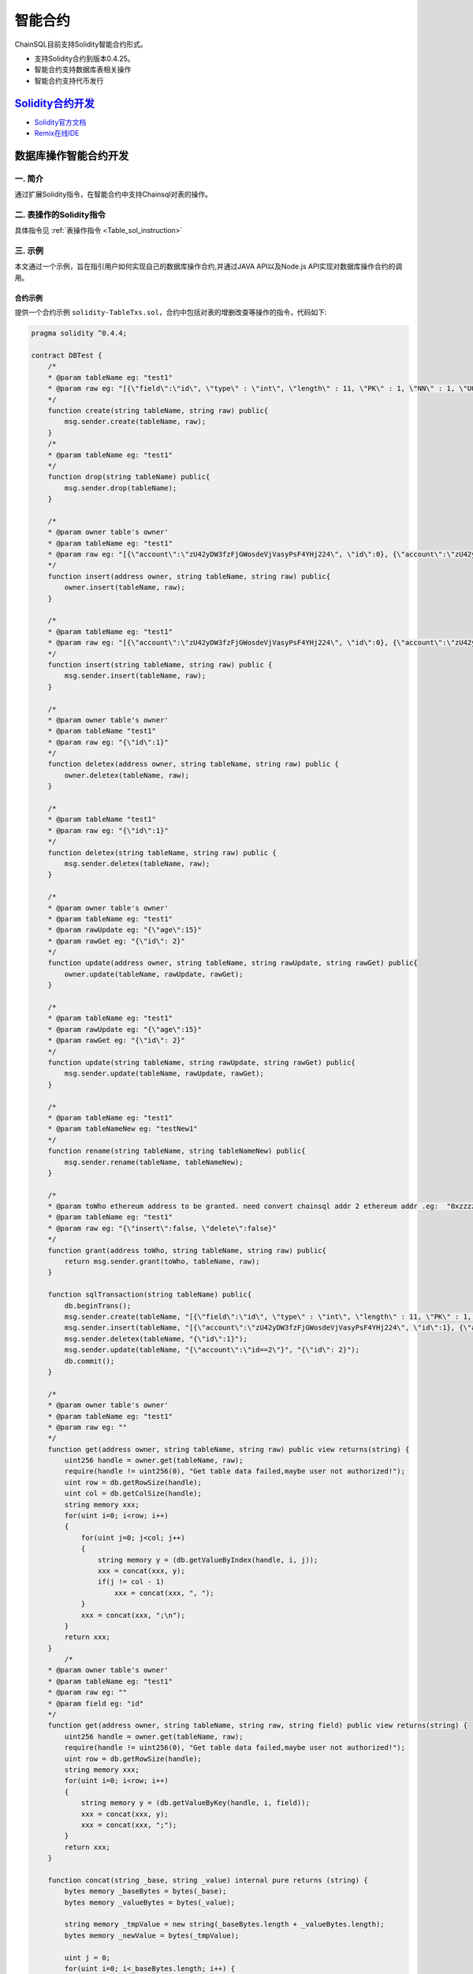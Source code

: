智能合约
###########################

ChainSQL目前支持Solidity智能合约形式。

- 支持Solidity合约到版本0.4.25。
- 智能合约支持数据库表相关操作
- 智能合约支持代币发行


`Solidity合约开发 <https://solidity.readthedocs.io/en/v0.4.25/>`_
*************************************************************************************

- `Solidity官方文档 <https://solidity.readthedocs.io/en/v0.4.25>`_
- `Remix在线IDE <http://remix.chainsql.net/>`_


.. _SmartContract_DB_Oper:

数据库操作智能合约开发
****************************************************

一. 简介
====================

通过扩展Solidity指令，在智能合约中支持Chainsql对表的操作。

二. 表操作的Solidity指令
==============================================

具体指令见 :ref:`表操作指令 <Table_sol_instruction>`

三. 示例
==============================================

本文通过一个示例，旨在指引用户如何实现自己的数据库操作合约,并通过JAVA API以及Node.js API实现对数据库操作合约的调用。

合约示例
++++++++++++++++++++++++++++++++++++++++

提供一个合约示例 ``solidity-TableTxs.sol``，合约中包括对表的增删改查等操作的指令，代码如下:

.. code-block:: javascript

    pragma solidity ^0.4.4;

    contract DBTest {
        /*
        * @param tableName eg: "test1"
        * @param raw eg: "[{\"field\":\"id\", \"type\" : \"int\", \"length\" : 11, \"PK\" : 1, \"NN\" : 1, \"UQ\" : 1}, { \"field\":\"account\", \"type\" : \"varchar\" }, { \"field\":\"age\", \"type\" : \"int\" }]"
        */
        function create(string tableName, string raw) public{
            msg.sender.create(tableName, raw);
        }
        /*
        * @param tableName eg: "test1"
        */
        function drop(string tableName) public{
            msg.sender.drop(tableName);
        }
        
        /*
        * @param owner table's owner'
        * @param tableName eg: "test1"
        * @param raw eg: "[{\"account\":\"zU42yDW3fzFjGWosdeVjVasyPsF4YHj224\", \"id\":0}, {\"account\":\"zU42yDW3fzFjGWosdeVjVasyPsF4YHj224\",   \"id\":1}, {\"account\":\"zU42yDW3fzFjGWosdeVjVasyPsF4YHj224\", \"id\":2}]"
        */
        function insert(address owner, string tableName, string raw) public{
            owner.insert(tableName, raw);
        }
        
        /*
        * @param tableName eg: "test1"
        * @param raw eg: "[{\"account\":\"zU42yDW3fzFjGWosdeVjVasyPsF4YHj224\", \"id\":0}, {\"account\":\"zU42yDW3fzFjGWosdeVjVasyPsF4YHj224\",   \"id\":1}, {\"account\":\"zU42yDW3fzFjGWosdeVjVasyPsF4YHj224\", \"id\":2}]"
        */
        function insert(string tableName, string raw) public {
            msg.sender.insert(tableName, raw);
        }
        
        /*
        * @param owner table's owner'
        * @param tableName "test1"
        * @param raw eg: "{\"id\":1}"
        */
        function deletex(address owner, string tableName, string raw) public {
            owner.deletex(tableName, raw);
        }
        
        /*
        * @param tableName "test1"
        * @param raw eg: "{\"id\":1}"
        */
        function deletex(string tableName, string raw) public {
            msg.sender.deletex(tableName, raw);
        }
        
        /*
        * @param owner table's owner'
        * @param tableName eg: "test1"
        * @param rawUpdate eg: "{\"age\":15}"
        * @param rawGet eg: "{\"id\": 2}"
        */
        function update(address owner, string tableName, string rawUpdate, string rawGet) public{
            owner.update(tableName, rawUpdate, rawGet);
        }
        
        /*
        * @param tableName eg: "test1"
        * @param rawUpdate eg: "{\"age\":15}"
        * @param rawGet eg: "{\"id\": 2}"
        */
        function update(string tableName, string rawUpdate, string rawGet) public{
            msg.sender.update(tableName, rawUpdate, rawGet);
        }
        
        /*
        * @param tableName eg: "test1"
        * @param tableNameNew eg: "testNew1"
        */
        function rename(string tableName, string tableNameNew) public{
            msg.sender.rename(tableName, tableNameNew);
        }
        
        /*
        * @param toWho ethereum address to be granted. need convert chainsql addr 2 ethereum addr .eg:  "0xzzzzzzzzzzzzzzzzzzzzBZbvji"
        * @param tableName eg: "test1"
        * @param raw eg: "{\"insert\":false, \"delete\":false}"
        */
        function grant(address toWho, string tableName, string raw) public{
            return msg.sender.grant(toWho, tableName, raw);
        }
        
        function sqlTransaction(string tableName) public{
            db.beginTrans();
            msg.sender.create(tableName, "[{\"field\":\"id\", \"type\" : \"int\", \"length\" : 11, \"PK\" : 1, \"NN\" : 1, \"UQ\" : 1}, { \"field\":\"account\", \"type\" : \"varchar\" }, { \"field\":\"age\", \"type\" : \"int\" }]");
            msg.sender.insert(tableName, "[{\"account\":\"zU42yDW3fzFjGWosdeVjVasyPsF4YHj224\", \"id\":1}, {\"account\":\"zU42yDW3fzFjGWosdeVjVasyPsF4YHj224\",   \"id\":2}]");
            msg.sender.deletex(tableName, "{\"id\":1}");
            msg.sender.update(tableName, "{\"account\":\"id==2\"}", "{\"id\": 2}");
            db.commit();
        }

        /*
        * @param owner table's owner'
        * @param tableName eg: "test1"
        * @param raw eg: ""
        */
        function get(address owner, string tableName, string raw) public view returns(string) {
            uint256 handle = owner.get(tableName, raw);
            require(handle != uint256(0), "Get table data failed,maybe user not authorized!");
            uint row = db.getRowSize(handle);
            uint col = db.getColSize(handle);
            string memory xxx;
            for(uint i=0; i<row; i++)
            {
                for(uint j=0; j<col; j++)
                {
                    string memory y = (db.getValueByIndex(handle, i, j));
                    xxx = concat(xxx, y);
                    if(j != col - 1)
                        xxx = concat(xxx, ", ");
                }
                xxx = concat(xxx, ";\n");
            }
            return xxx;
        }
            /*
        * @param owner table's owner'
        * @param tableName eg: "test1"
        * @param raw eg: ""
        * @param field eg: "id"
        */
        function get(address owner, string tableName, string raw, string field) public view returns(string) {
            uint256 handle = owner.get(tableName, raw);
            require(handle != uint256(0), "Get table data failed,maybe user not authorized!");
            uint row = db.getRowSize(handle);
            string memory xxx;
            for(uint i=0; i<row; i++)
            {
                string memory y = (db.getValueByKey(handle, i, field));
                xxx = concat(xxx, y);
                xxx = concat(xxx, ";");
            }
            return xxx;
        }
        
        function concat(string _base, string _value) internal pure returns (string) {
            bytes memory _baseBytes = bytes(_base);
            bytes memory _valueBytes = bytes(_value);

            string memory _tmpValue = new string(_baseBytes.length + _valueBytes.length);
            bytes memory _newValue = bytes(_tmpValue);
            
            uint j = 0;
            for(uint i=0; i<_baseBytes.length; i++) {
                _newValue[j++] = _baseBytes[i];
            }

            for(uint i=0; i<_valueBytes.length; i++) {
                _newValue[j++] = _valueBytes[i];
            }

            return string(_newValue);
        }
    }

.. _Sol_compile:

合约文件的编译
++++++++++++++++++++++++++++++++++++++++

通过以下2种方式编译合约sol文件，生成abi以及bin文件。

 - 使用Remix在线IDE编译 `Remix在线IDE <http://remix.chainsql.net/>`_  `使用手册 <https://remix-ide.readthedocs.io/en/stable/>`_
 - 使用工具 ``solc`` 编译 `下载地址 <https://github.com/ChainSQL/solidity/releases/tag/v0.10.1>`_


工具 ``solc`` 使用示例

.. code-block:: bash

    # 编译sol文件，生成abi以及bin文件
    ./solc --abi -o ./ --overwrite TableTxs.sol
    ./solc --bin -o ./ --overwrite TableTxs.sol

--------------

JAVA API 的调用
++++++++++++++++++++++++++++++++++++++++

- 详细的调用流程见  :ref:`Java API智能合约调用 <JavaAPI_SmartContract_call>`
- 示例代码见  `JAVA 数据库操作合约调用示例 <https://github.com/ChainSQL/java-chainsql-api/blob/feature/contract/chainsql/src/test/java/com/peersafe/example/contract/TestContractTableTxs.java>`_
       
----------------

Node.js API的调用
++++++++++++++++++++++++++++++++++++++++

- 详细的调用流程见  :ref:`Node.js API智能合约调用 <contract-newObj>`
- 示例代码见  `Node.js 数据库操作合约调用示例 <https://github.com/ChainSQL/node-chainsql-api/blob/feature/dev-escrow/test/testContractTableTxs.js>`_


----------------

代币接口智能合约开发
****************************************************

一. 简介
====================

通过扩展Solidity指令，支持在智能合约中进行代币发行相关操作。

二. 代币相关的Solidity指令
==============================================

具体指令见 :ref:`代币相关指令 <Gateway_sol_instruction>`

三. 示例
==============================================

本文通过一个示例，旨在指引用户如何实现自己的代币操作合约,并通过JAVA以及Node.js实现对代币操作智能合约的调用。

合约示例
++++++++++++++++++++++++++++++++++++++++

提供一个合约示例 ``solidity-GatewayTxs.sol`` ，合约中包括代币操作的相关指令，代码如下:

.. code-block:: javascript

    pragma solidity ^0.4.17;
    contract GatewayTxsTest { 

        constructor () public {
        }
        
        function() external payable {  }
        
            
        /*
        *  设置网关相关属性
        * @param uFlag   一般情况下为8，表示asfDefaultRipple，详见https://developers.ripple.com/accountset.html#accountset-flags
        * @param bSet    true，开启uFlag；false 取消uFlag。
        */
        function accountSet(uint32 uFlag,bool bSet) public {
            msg.sender.accountSet(uFlag,bSet);
        }	
        
        /*
        *  设置网关交易费用
        * @param sRate    交易费率。范围为"1.0”- "2.0" 或者"0.0"
        * @param minFee   网关交易最小花费  字符串转成10进制数后， >=0
        * @param maxFee   网关交易最大花费	字符串转成10进制数后,  >=0
        * @ 备注 ,以下规则均在字符串转化为10进制数后进行运算
        
            1 sRate 为0或者1时，表示取消费率，但是此时的minFee必须等于maxFee。
            2 minFee 或者 maxFee为0 时，表示取消相应的最小，最大费用。
            3 minFee等于maxFee时， sRate 必为0或者1。
            4 除了minFee 或者 maxFee为0 时的情况时，minFee < maxFee。
            
        */
        function setTransferFee(string sRate,string minFee,string maxFee) public {
            
            msg.sender.setTransferFee(sRate,minFee,maxFee);
        }



        /*
        *   设置信任网关代币以及代币的额度
        * @param value           代币额度
        * @param sCurrency       代币名称
        * @param gateWay         信任网关地址
        */
        function trustSet(string value,string sCurrency,address gateWay) public {

            msg.sender.trustSet(value,sCurrency,gateWay);
        }

        /*
        *   设置信任网关代币以及代币的额度
        * @param contractAddr    合约地址
        * @param value           代币额度
        * @param sCurrency       代币名称
        * @param gateWay         信任网关地址
        */
        function trustSet(address contractAddr,string value,string sCurrency, address gateWay) public {

            contractAddr.trustSet(value,sCurrency,gateWay);
        }
        
        /*
        *   查询网关的信任代币额度
        * @param  sCurrency          代币名称
        * @param  power              查询参数.代币额度为100时，如果该参数为2，函数返回值为10000 = 100*10^2；代币额度为100.5时,如果该参数为1,函数返回值为1005 = 100.5*10^1  				
        * @param  gateWay            网关地址
        * @return -1:不存在网关代币信任关系; >=0 信任网关代币额度
        */
        function trustLimit(string sCurrency,uint64 power,address gateWay)
        public view returns(int256) {

            int256  ret =  (int256)(msg.sender.trustLimit(sCurrency,power,gateWay));
            
            return ret;
        }


        /*
        *   查询网关的信任代币额度
        * @param  contractAddr       合约地址
        * @param  sCurrency          代币名称
        * @param  power              查询参数.代币额度为100时，如果该参数为2，函数返回值为10000 = 100*10^2；代币额度为100.5时,如果该参数为1,函数返回值为1005 = 100.5*10^1  			
        * @param  gateWay            网关地址
        * @return -1:不存在网关代币信任关系; >=0 信任网关代币额度
        */
        function trustLimit(address contractAddr,string sCurrency,uint64 power,address gateWay)
        public view returns(int256) {
            // 合约地址也可查询网关信任代币信息
            
            int256  ret =  (int256)(contractAddr.trustLimit(sCurrency,power,gateWay));
            
            return ret;
        }	
        
        /*
        *   获取网关代币的余额
        * @param  sCurrency       代币名称
        * @param  power           查询参数.代币余额为100时，如果该参数为2，函数返回值为10000 = 100*10^2；代币余额为100.5时,如果该参数为1,函数返回值为1005 = 100.5*10^1  		
        * @param  gateWay         网关地址
        * @return -1:不存在该网关代币; >=0 网关代币的余额
        */
        function gatewayBalance(string sCurrency,uint64 power,address gateWay)   public view returns(int256) {

            int256  ret = (int256)(msg.sender.gatewayBalance(sCurrency,power,gateWay));
            return ret;
        }


        /*
        *   获取网关代币的余额
        * @param  contractAddr    合约地址
        * @param  sCurrency       代币名称
        * @param  power           查询参数.代币余额为100时，如果该参数为2，函数返回值为10000 = 100*10^2；代币余额为100.5时,如果该参数为1,函数返回值为1005 = 100.5*10^1  	
        * @param  gateWay         网关地址
        * @return -1:不存在该网关代币; >=0 网关代币的余额
        */
        function gatewayBalance(address contractAddr,string sCurrency,uint64 power,address gateWay) public view returns(int256)  {
            // 合约地址也可获取网关代币的余额
            
            int256  ret = (int256)(contractAddr.gatewayBalance(sCurrency,power,gateWay));
            return ret;
        }	
        
        
        
    /*
    *   转账代币
    * @param accountTo         转入账户
    * @param value             代币数量
    * @param sendMax           消耗代币的最大值，具体计算规则见http://docs.chainsql.net/interface/javaAPI.html#id84
    * @param sCurrency         代币名称
    * @param sGateway          网关地址
    */
        function pay(address accountTo,string value,string sendMax,
                            string sCurrency,address gateWay) public{


            msg.sender.pay(accountTo,value,sendMax,sCurrency,gateWay);
        }

        /*
        *   转账代币
        * @param contractAddr      合约地址
        * @param accountTo         转入账户
        * @param value             代币数量
        * @param sendMax           消耗代币的最大值，具体计算规则见http://docs.chainsql.net/interface/javaAPI.html#id84	
        * @param sCurrency         代币名称
        * @param gateWay           网关地址
        */
        function gatewayPay(address contractAddr,address accountTo,string value,string sendMax,
                            string sCurrency,address gateWay) public{
        

        contractAddr.pay(accountTo,value,sendMax,sCurrency,gateWay);
        }		
        
    }

sol文件的编译
++++++++++++++++++++++++++++++++++++++++

:ref:`合约编译 <Sol_compile>`


JAVA API 的调用
++++++++++++++++++++++++++++++++++++++++

- 详细的调用流程见  :ref:`Java API智能合约调用 <JavaAPI_SmartContract_call>`
- 示例代码见  `JAVA 代币发行示例 <https://github.com/ChainSQL/java-chainsql-api/blob/feature/contract/chainsql/src/test/java/com/peersafe/example/contract/TestContractGatewayTxs.java>`_


Node.js API 的调用
++++++++++++++++++++++++++++++++++++++++

- 详细的调用流程见  :ref:`Node.js智能合约调用 <contract-newObj>`
- 示例代码见  `Node.js 代币发行示例 <https://github.com/ChainSQL/node-chainsql-api/tree/feature/dev-escrow/test/testContractGatewayTxs.js>`_


